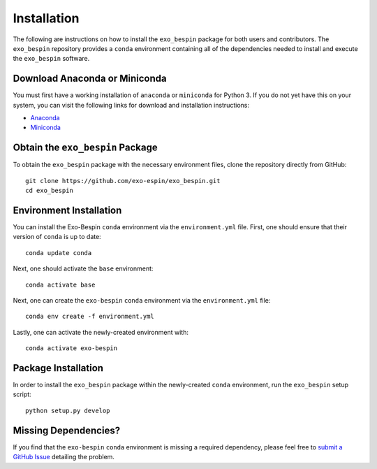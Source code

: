 Installation
------------

The following are instructions on how to install the ``exo_bespin`` package for both users and contributors.  The ``exo_bespin`` repository provides a ``conda`` environment containing all of the dependencies needed to install and execute the ``exo_bespin`` software.


Download Anaconda or Miniconda
~~~~~~~~~~~~~~~~~~~~~~~~~~~~~~

You must first have a working installation of ``anaconda`` or ``miniconda`` for Python 3.  If you do not yet have this on your system, you can visit the following links for download and installation instructions:

- `Anaconda <https://www.anaconda.com/download/>`_
- `Miniconda <https://conda.io/en/latest/miniconda.html>`_


Obtain the ``exo_bespin`` Package
~~~~~~~~~~~~~~~~~~~~~~~~~~~~~

To obtain the ``exo_bespin`` package with the necessary environment files, clone the repository directly from GitHub:

::

  git clone https://github.com/exo-espin/exo_bespin.git
  cd exo_bespin


Environment Installation
~~~~~~~~~~~~~~~~~~~~~~~~
You can install the Exo-Bespin ``conda`` environment via the ``environment.yml`` file.  First, one should ensure that their version of ``conda`` is up to date:

::

  conda update conda


Next, one should activate the ``base`` environment:

::

  conda activate base


Next, one can create the ``exo-bespin`` ``conda`` environment via the ``environment.yml`` file:

::

  conda env create -f environment.yml


Lastly, one can activate the newly-created environment with:

::

  conda activate exo-bespin


Package Installation
~~~~~~~~~~~~~~~~~~~~

In order to install the ``exo_bespin`` package within the newly-created ``conda``
environment, run the ``exo_bespin`` setup script:

::

  python setup.py develop


Missing Dependencies?
~~~~~~~~~~~~~~~~~~~~~
If you find that the ``exo-bespin`` ``conda`` environment is missing a required dependency, please feel free to `submit a GitHub Issue <https://github.com/exo-bespin/exo_bespin/issues>`_ detailing the problem.
